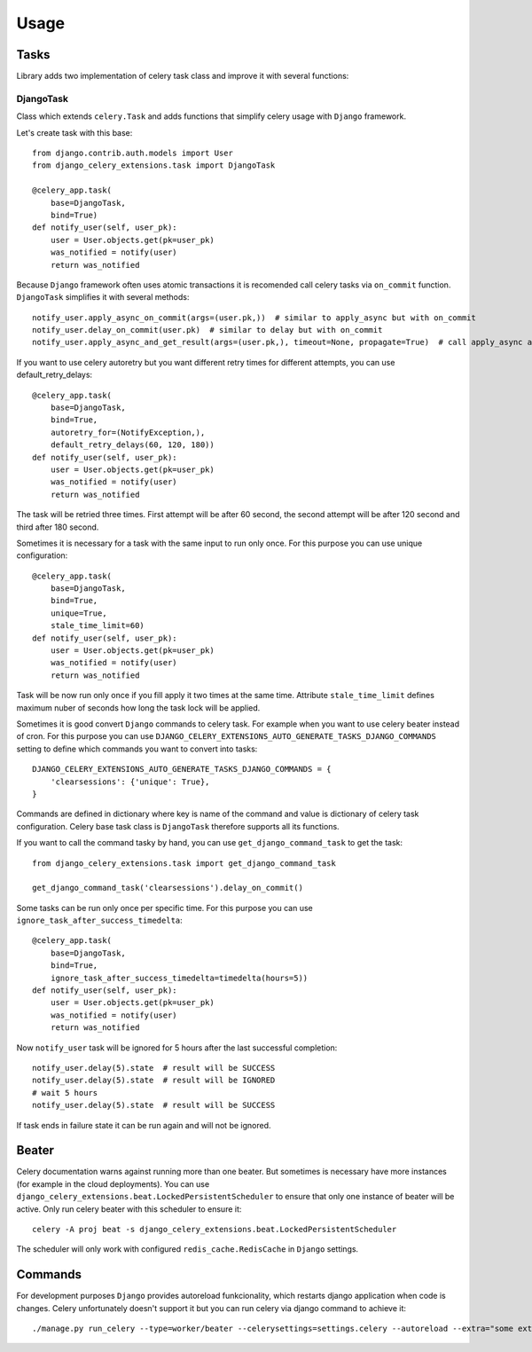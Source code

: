=====
Usage
=====

Tasks
-----

Library adds two implementation of celery task class and improve it with several functions:


DjangoTask
^^^^^^^^^^

Class which extends ``celery.Task`` and adds functions that simplify celery usage with ``Django`` framework.

Let's create task with this base::

    from django.contrib.auth.models import User
    from django_celery_extensions.task import DjangoTask

    @celery_app.task(
        base=DjangoTask,
        bind=True)
    def notify_user(self, user_pk):
        user = User.objects.get(pk=user_pk)
        was_notified = notify(user)
        return was_notified


Because ``Django`` framework often uses atomic transactions it is recomended call celery tasks via ``on_commit`` function. ``DjangoTask`` simplifies it with several methods::

    notify_user.apply_async_on_commit(args=(user.pk,))  # similar to apply_async but with on_commit
    notify_user.delay_on_commit(user.pk)  # similar to delay but with on_commit
    notify_user.apply_async_and_get_result(args=(user.pk,), timeout=None, propagate=True)  # call apply_async and wait specified timeout to task result. If result is not obtained to the specified time ``TimeoutError`` is raised

If you want to use celery autoretry but you want different retry times for different attempts, you can use default_retry_delays::

    @celery_app.task(
        base=DjangoTask,
        bind=True,
        autoretry_for=(NotifyException,),
        default_retry_delays(60, 120, 180))
    def notify_user(self, user_pk):
        user = User.objects.get(pk=user_pk)
        was_notified = notify(user)
        return was_notified

The task will be retried three times. First attempt will be after 60 second, the second attempt will be after 120 second and third after 180 second.

Sometimes it is necessary for a task with the same input to run only once. For this purpose you can use unique configuration::


    @celery_app.task(
        base=DjangoTask,
        bind=True,
        unique=True,
        stale_time_limit=60)
    def notify_user(self, user_pk):
        user = User.objects.get(pk=user_pk)
        was_notified = notify(user)
        return was_notified

Task will be now run only once if you fill apply it two times at the same time. Attribute ``stale_time_limit`` defines maximum nuber of seconds how long the task lock will be applied.


Sometimes it is good convert ``Django`` commands to celery task. For example when you want to use celery beater instead of cron. For this purpose you can use ``DJANGO_CELERY_EXTENSIONS_AUTO_GENERATE_TASKS_DJANGO_COMMANDS`` setting to define which commands you want to convert into tasks::

    DJANGO_CELERY_EXTENSIONS_AUTO_GENERATE_TASKS_DJANGO_COMMANDS = {
        'clearsessions': {'unique': True},
    }

Commands are defined in dictionary where key is name of the command and value is dictionary of celery task configuration. Celery base task class is ``DjangoTask`` therefore supports all its functions.

If you want to call the command tasky by hand, you can use ``get_django_command_task`` to get the task::

    from django_celery_extensions.task import get_django_command_task

    get_django_command_task('clearsessions').delay_on_commit()


Some tasks can be run only once per specific time. For this purpose you can use ``ignore_task_after_success_timedelta``::

    @celery_app.task(
        base=DjangoTask,
        bind=True,
        ignore_task_after_success_timedelta=timedelta(hours=5))
    def notify_user(self, user_pk):
        user = User.objects.get(pk=user_pk)
        was_notified = notify(user)
        return was_notified

Now ``notify_user`` task will be ignored for 5 hours after the last successful completion::

    notify_user.delay(5).state  # result will be SUCCESS
    notify_user.delay(5).state  # result will be IGNORED
    # wait 5 hours
    notify_user.delay(5).state  # result will be SUCCESS

If task ends in failure state it can be run again and will not be ignored. 


Beater
------

Celery documentation warns against running more than one beater. But sometimes is necessary have more instances (for example in the cloud deployments). You can use ``django_celery_extensions.beat.LockedPersistentScheduler`` to ensure that only one instance of beater will be active. Only run celery beater with this scheduler to ensure it::

    celery -A proj beat -s django_celery_extensions.beat.LockedPersistentScheduler

The scheduler will only work with configured ``redis_cache.RedisCache`` in ``Django`` settings.

Commands
--------

For development purposes ``Django`` provides autoreload funkcionality, which restarts django application when code is changes. Celery unfortunately doesn't support it but you can run celery via django command to achieve it::

    ./manage.py run_celery --type=worker/beater --celerysettings=settings.celery --autoreload --extra="some extra celery arguments"
